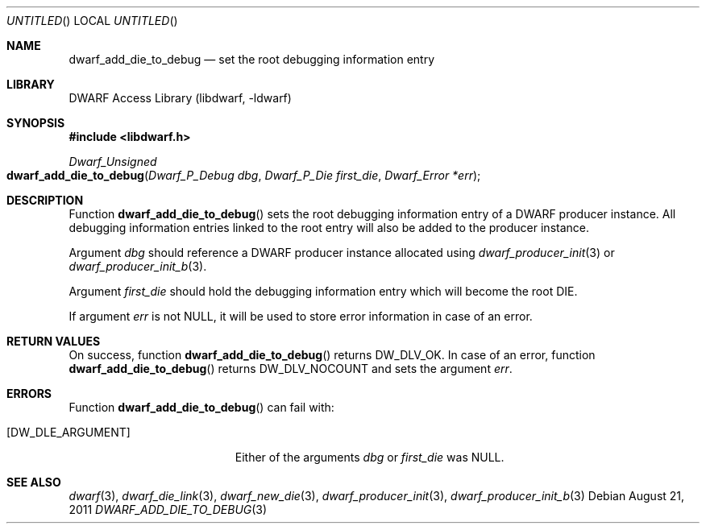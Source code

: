.\"	$NetBSD: dwarf_add_die_to_debug.3,v 1.2.8.2 2014/08/19 23:46:44 tls Exp $
.\"
.\" Copyright (c) 2011 Kai Wang
.\" All rights reserved.
.\"
.\" Redistribution and use in source and binary forms, with or without
.\" modification, are permitted provided that the following conditions
.\" are met:
.\" 1. Redistributions of source code must retain the above copyright
.\"    notice, this list of conditions and the following disclaimer.
.\" 2. Redistributions in binary form must reproduce the above copyright
.\"    notice, this list of conditions and the following disclaimer in the
.\"    documentation and/or other materials provided with the distribution.
.\"
.\" THIS SOFTWARE IS PROVIDED BY THE AUTHOR AND CONTRIBUTORS ``AS IS'' AND
.\" ANY EXPRESS OR IMPLIED WARRANTIES, INCLUDING, BUT NOT LIMITED TO, THE
.\" IMPLIED WARRANTIES OF MERCHANTABILITY AND FITNESS FOR A PARTICULAR PURPOSE
.\" ARE DISCLAIMED.  IN NO EVENT SHALL THE AUTHOR OR CONTRIBUTORS BE LIABLE
.\" FOR ANY DIRECT, INDIRECT, INCIDENTAL, SPECIAL, EXEMPLARY, OR CONSEQUENTIAL
.\" DAMAGES (INCLUDING, BUT NOT LIMITED TO, PROCUREMENT OF SUBSTITUTE GOODS
.\" OR SERVICES; LOSS OF USE, DATA, OR PROFITS; OR BUSINESS INTERRUPTION)
.\" HOWEVER CAUSED AND ON ANY THEORY OF LIABILITY, WHETHER IN CONTRACT, STRICT
.\" LIABILITY, OR TORT (INCLUDING NEGLIGENCE OR OTHERWISE) ARISING IN ANY WAY
.\" OUT OF THE USE OF THIS SOFTWARE, EVEN IF ADVISED OF THE POSSIBILITY OF
.\" SUCH DAMAGE.
.\"
.\" Id: dwarf_add_die_to_debug.3 2938 2013-04-27 05:09:17Z jkoshy 
.\"
.Dd August 21, 2011
.Os
.Dt DWARF_ADD_DIE_TO_DEBUG 3
.Sh NAME
.Nm dwarf_add_die_to_debug
.Nd set the root debugging information entry
.Sh LIBRARY
.Lb libdwarf
.Sh SYNOPSIS
.In libdwarf.h
.Ft Dwarf_Unsigned
.Fo dwarf_add_die_to_debug
.Fa "Dwarf_P_Debug dbg"
.Fa "Dwarf_P_Die first_die"
.Fa "Dwarf_Error *err"
.Fc
.Sh DESCRIPTION
Function
.Fn dwarf_add_die_to_debug
sets the root debugging information entry of a DWARF producer
instance.
All debugging information entries linked to the root entry will also
be added to the producer instance.
.Pp
Argument
.Ar dbg
should reference a DWARF producer instance allocated using
.Xr dwarf_producer_init 3
or
.Xr dwarf_producer_init_b 3 .
.Pp
Argument
.Ar first_die
should hold the debugging information entry which will become
the root DIE.
.Pp
If argument
.Ar err
is not NULL, it will be used to store error information in case
of an error.
.Sh RETURN VALUES
On success, function
.Fn dwarf_add_die_to_debug
returns
.Dv DW_DLV_OK .
In case of an error, function
.Fn dwarf_add_die_to_debug
returns
.Dv DW_DLV_NOCOUNT
and sets the argument
.Ar err .
.Sh ERRORS
Function
.Fn dwarf_add_die_to_debug
can fail with:
.Bl -tag -width ".Bq Er DW_DLE_ARGUMENT"
.It Bq Er DW_DLE_ARGUMENT
Either of the arguments
.Ar dbg
or
.Ar first_die
was NULL.
.El
.Sh SEE ALSO
.Xr dwarf 3 ,
.Xr dwarf_die_link 3 ,
.Xr dwarf_new_die 3 ,
.Xr dwarf_producer_init 3 ,
.Xr dwarf_producer_init_b 3

